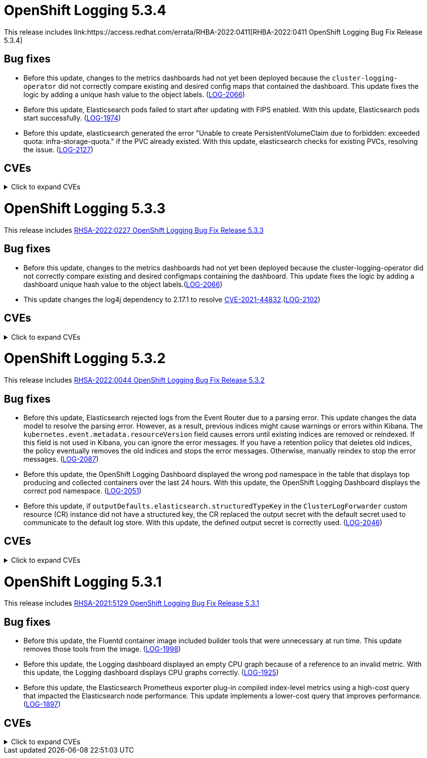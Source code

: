 //Z-stream Release Notes by Version

[id="cluster-logging-release-notes-5-3-4"]
= OpenShift Logging 5.3.4
This release includes link:https://access.redhat.com/errata/RHBA-2022:0411[RHBA-2022:0411 OpenShift Logging Bug Fix Release 5.3.4]

[id="openshift-logging-5-3-4-bug-fixes"]
== Bug fixes
*  Before this update, changes to the metrics dashboards had not yet been deployed because the `cluster-logging-operator` did not correctly compare existing and desired config maps that contained the dashboard.  This update fixes the logic by adding a unique hash value to the object labels. (link:https://issues.redhat.com/browse/LOG-2066[LOG-2066])

* Before this update, Elasticsearch pods failed to start after updating with FIPS enabled. With this update, Elasticsearch pods start successfully. (link:https://issues.redhat.com/browse/LOG-1974[LOG-1974])

* Before this update, elasticsearch generated the error "Unable to create PersistentVolumeClaim due to forbidden: exceeded quota: infra-storage-quota." if the PVC already existed. With this update, elasticsearch checks for existing PVCs, resolving the issue. (link:https://issues.redhat.com/browse/LOG-2127[LOG-2127])

== CVEs
[id="openshift-logging-5-3-4-CVEs"]
.Click to expand CVEs
[%collapsible]
====
* link:https://access.redhat.com/security/cve/CVE-2021-3521[CVE-2021-3521]
* link:https://access.redhat.com/security/cve/CVE-2021-3872[CVE-2021-3872]
* link:https://access.redhat.com/security/cve/CVE-2021-3984[CVE-2021-3984]
* link:https://access.redhat.com/security/cve/CVE-2021-4019[CVE-2021-4019]
* link:https://access.redhat.com/security/cve/CVE-2021-4122[CVE-2021-4122]
* link:https://access.redhat.com/security/cve/CVE-2021-4155[CVE-2021-4155]
* link:https://access.redhat.com/security/cve/CVE-2021-4192[CVE-2021-4192]
* link:https://access.redhat.com/security/cve/CVE-2021-4193[CVE-2021-4193]
* link:https://access.redhat.com/security/cve/CVE-2022-0185[CVE-2022-0185]
* link:https://access.redhat.com/security/cve/CVE-2022-21248[CVE-2022-21248]
* link:https://access.redhat.com/security/cve/CVE-2022-21277[CVE-2022-21277]
* link:https://access.redhat.com/security/cve/CVE-2022-21282[CVE-2022-21282]
* link:https://access.redhat.com/security/cve/CVE-2022-21283[CVE-2022-21283]
* link:https://access.redhat.com/security/cve/CVE-2022-21291[CVE-2022-21291]
* link:https://access.redhat.com/security/cve/CVE-2022-21293[CVE-2022-21293]
* link:https://access.redhat.com/security/cve/CVE-2022-21294[CVE-2022-21294]
* link:https://access.redhat.com/security/cve/CVE-2022-21296[CVE-2022-21296]
* link:https://access.redhat.com/security/cve/CVE-2022-21299[CVE-2022-21299]
* link:https://access.redhat.com/security/cve/CVE-2022-21305[CVE-2022-21305]
* link:https://access.redhat.com/security/cve/CVE-2022-21340[CVE-2022-21340]
* link:https://access.redhat.com/security/cve/CVE-2022-21341[CVE-2022-21341]
* link:https://access.redhat.com/security/cve/CVE-2022-21360[CVE-2022-21360]
* link:https://access.redhat.com/security/cve/CVE-2022-21365[CVE-2022-21365]
* link:https://access.redhat.com/security/cve/CVE-2022-21366[CVE-2022-21366]
====

[id="cluster-logging-release-notes-5-3-3"]
= OpenShift Logging 5.3.3
This release includes link:https://access.redhat.com/errata/RHSA-2022:0227[RHSA-2022:0227 OpenShift Logging Bug Fix Release 5.3.3]

[id="openshift-logging-5-3-3-bug-fixes"]
== Bug fixes
* Before this update, changes to the metrics dashboards had not yet been deployed because the cluster-logging-operator did not correctly compare existing and desired configmaps containing the dashboard. This update fixes the logic by adding a dashboard unique hash value to the object labels.(link:https://issues.redhat.com/browse/LOG-2066[LOG-2066])

* This update changes the log4j dependency to 2.17.1 to resolve link:https://access.redhat.com/security/cve/CVE-2021-44832[CVE-2021-44832].(link:https://issues.redhat.com/browse/LOG-2102[LOG-2102])

== CVEs
[id="openshift-logging-5-3-3-CVEs"]
.Click to expand CVEs
[%collapsible]
====
* link:https://access.redhat.com/security/cve/CVE-2021-27292[CVE-2021-27292]
** link:https://bugzilla.redhat.com/show_bug.cgi?id=1940613[BZ-1940613]
* link:https://access.redhat.com/security/cve/CVE-2021-44832[CVE-2021-44832]
** link:https://bugzilla.redhat.com/show_bug.cgi?id=2035951[BZ-2035951]
====

[id="cluster-logging-release-notes-5-3-2"]
= OpenShift Logging 5.3.2
This release includes link:https://access.redhat.com/errata/RHSA-2022:0044[RHSA-2022:0044 OpenShift Logging Bug Fix Release 5.3.2]

[id="openshift-logging-5-3-2-bug-fixes"]
== Bug fixes
* Before this update, Elasticsearch rejected logs from the Event Router due to a parsing error. This update changes the data model to resolve the parsing error. However, as a result, previous indices might cause warnings or errors within Kibana. The `kubernetes.event.metadata.resourceVersion` field causes errors until existing indices are removed or reindexed. If this field is not used in Kibana, you can ignore the error messages. If you have a retention policy that deletes old indices, the policy eventually removes the old indices and stops the error messages. Otherwise, manually reindex to stop the error messages. (link:https://issues.redhat.com/browse/LOG-2087[LOG-2087])

* Before this update, the OpenShift Logging Dashboard displayed the wrong pod namespace in the table that displays top producing and collected containers over the last 24 hours. With this update, the OpenShift Logging Dashboard displays the correct pod namespace. (link:https://issues.redhat.com/browse/LOG-2051[LOG-2051])

* Before this update, if `outputDefaults.elasticsearch.structuredTypeKey` in the `ClusterLogForwarder` custom resource (CR) instance did not have a structured key, the CR replaced the output secret with the default secret used to communicate to the default log store. With this update, the defined output secret is correctly used. (link:https://issues.redhat.com/browse/LOG-2046[LOG-2046])

[id="openshift-logging-5-3-2-CVEs"]
== CVEs
.Click to expand CVEs
[%collapsible]
====
* https://access.redhat.com/security/cve/CVE-2020-36327[CVE-2020-36327]
** https://bugzilla.redhat.com/show_bug.cgi?id=1958999[BZ-1958999]
* https://access.redhat.com/security/cve/CVE-2021-45105[CVE-2021-45105]
** https://bugzilla.redhat.com/show_bug.cgi?id=2034067[BZ-2034067]
* https://access.redhat.com/security/cve/CVE-2021-3712[CVE-2021-3712]
* https://access.redhat.com/security/cve/CVE-2021-20321[CVE-2021-20321]
* https://access.redhat.com/security/cve/CVE-2021-42574[CVE-2021-42574]
====

[id="cluster-logging-release-notes-5-3-1"]
= OpenShift Logging 5.3.1
This release includes link:https://access.redhat.com/errata/RHSA-2021:5129[RHSA-2021:5129 OpenShift Logging Bug Fix Release 5.3.1]

[id="openshift-logging-5-3-1-bug-fixes"]
== Bug fixes
* Before this update, the Fluentd container image included builder tools that were unnecessary at run time. This update removes those tools from the image. (link:https://issues.redhat.com/browse/LOG-1998[LOG-1998])

* Before this update, the Logging dashboard displayed an empty CPU graph because of a reference to an invalid metric. With this update, the Logging dashboard displays CPU graphs correctly. (link:https://issues.redhat.com/browse/LOG-1925[LOG-1925])

* Before this update, the Elasticsearch Prometheus exporter plug-in compiled index-level metrics using a high-cost query that impacted the Elasticsearch node performance. This update implements a lower-cost query that improves performance. (link:https://issues.redhat.com/browse/LOG-1897[LOG-1897])


[id="openshift-logging-5-3-1-CVEs"]
== CVEs
.Click to expand CVEs
[%collapsible]
====
* link:https://www.redhat.com/security/data/cve/CVE-2021-21409.html[CVE-2021-21409]
** link:https://bugzilla.redhat.com/show_bug.cgi?id=1944888[BZ-1944888]
* link:https://www.redhat.com/security/data/cve/CVE-2021-37136.html[CVE-2021-37136]
** link:https://bugzilla.redhat.com/show_bug.cgi?id=2004133[BZ-2004133]
* link:https://www.redhat.com/security/data/cve/CVE-2021-37137.html[CVE-2021-37137]
** link:https://bugzilla.redhat.com/show_bug.cgi?id=2004135[BZ-2004135]
* link:https://www.redhat.com/security/data/cve/CVE-2021-44228.html[CVE-2021-44228]
** link:https://bugzilla.redhat.com/show_bug.cgi?id=2030932[BZ-2030932]
* link:https://www.redhat.com/security/data/cve/CVE-2018-25009.html[CVE-2018-25009]
* link:https://www.redhat.com/security/data/cve/CVE-2018-25010.html[CVE-2018-25010]
* link:https://www.redhat.com/security/data/cve/CVE-2018-25012.html[CVE-2018-25012]
* link:https://www.redhat.com/security/data/cve/CVE-2018-25013.html[CVE-2018-25013]
* link:https://www.redhat.com/security/data/cve/CVE-2018-25014.html[CVE-2018-25014]
* link:https://www.redhat.com/security/data/cve/CVE-2019-5827.html[CVE-2019-5827]
* link:https://www.redhat.com/security/data/cve/CVE-2019-13750.html[CVE-2019-13750]
* link:https://www.redhat.com/security/data/cve/CVE-2019-13751.html[CVE-2019-13751]
* link:https://www.redhat.com/security/data/cve/CVE-2019-17594.html[CVE-2019-17594]
* link:https://www.redhat.com/security/data/cve/CVE-2019-17595.html[CVE-2019-17595]
* link:https://www.redhat.com/security/data/cve/CVE-2019-18218.html[CVE-2019-18218]
* link:https://www.redhat.com/security/data/cve/CVE-2019-19603.html[CVE-2019-19603]
* link:https://www.redhat.com/security/data/cve/CVE-2019-20838.html[CVE-2019-20838]
* link:https://www.redhat.com/security/data/cve/CVE-2020-12762.html[CVE-2020-12762]
* link:https://www.redhat.com/security/data/cve/CVE-2020-13435.html[CVE-2020-13435]
* link:https://www.redhat.com/security/data/cve/CVE-2020-14145.html[CVE-2020-14145]
* link:https://www.redhat.com/security/data/cve/CVE-2020-14155.html[CVE-2020-14155]
* link:https://www.redhat.com/security/data/cve/CVE-2020-16135.html[CVE-2020-16135]
* link:https://www.redhat.com/security/data/cve/CVE-2020-17541.html[CVE-2020-17541]
* link:https://www.redhat.com/security/data/cve/CVE-2020-24370.html[CVE-2020-24370]
* link:https://www.redhat.com/security/data/cve/CVE-2020-35521.html[CVE-2020-35521]
* link:https://www.redhat.com/security/data/cve/CVE-2020-35522.html[CVE-2020-35522]
* link:https://www.redhat.com/security/data/cve/CVE-2020-35523.html[CVE-2020-35523]
* link:https://www.redhat.com/security/data/cve/CVE-2020-35524.html[CVE-2020-35524]
* link:https://www.redhat.com/security/data/cve/CVE-2020-36330.html[CVE-2020-36330]
* link:https://www.redhat.com/security/data/cve/CVE-2020-36331.html[CVE-2020-36331]
* link:https://www.redhat.com/security/data/cve/CVE-2020-36332.html[CVE-2020-36332]
* link:https://www.redhat.com/security/data/cve/CVE-2021-3200.html[CVE-2021-3200]
* link:https://www.redhat.com/security/data/cve/CVE-2021-3426.html[CVE-2021-3426]
* link:https://www.redhat.com/security/data/cve/CVE-2021-3445.html[CVE-2021-3445]
* link:https://www.redhat.com/security/data/cve/CVE-2021-3481.html[CVE-2021-3481]
* link:https://www.redhat.com/security/data/cve/CVE-2021-3572.html[CVE-2021-3572]
* link:https://www.redhat.com/security/data/cve/CVE-2021-3580.html[CVE-2021-3580]
* link:https://www.redhat.com/security/data/cve/CVE-2021-3712.html[CVE-2021-3712]
* link:https://www.redhat.com/security/data/cve/CVE-2021-3800.html[CVE-2021-3800]
* link:https://www.redhat.com/security/data/cve/CVE-2021-20231.html[CVE-2021-20231]
* link:https://www.redhat.com/security/data/cve/CVE-2021-20232.html[CVE-2021-20232]
* link:https://www.redhat.com/security/data/cve/CVE-2021-20266.html[CVE-2021-20266]
* link:https://www.redhat.com/security/data/cve/CVE-2021-20317.html[CVE-2021-20317]
* link:https://www.redhat.com/security/data/cve/CVE-2021-22876.html[CVE-2021-22876]
* link:https://www.redhat.com/security/data/cve/CVE-2021-22898.html[CVE-2021-22898]
* link:https://www.redhat.com/security/data/cve/CVE-2021-22925.html[CVE-2021-22925]
* link:https://www.redhat.com/security/data/cve/CVE-2021-27645.html[CVE-2021-27645]
* link:https://www.redhat.com/security/data/cve/CVE-2021-28153.html[CVE-2021-28153]
* link:https://www.redhat.com/security/data/cve/CVE-2021-31535.html[CVE-2021-31535]
* link:https://www.redhat.com/security/data/cve/CVE-2021-33560.html[CVE-2021-33560]
* link:https://www.redhat.com/security/data/cve/CVE-2021-33574.html[CVE-2021-33574]
* link:https://www.redhat.com/security/data/cve/CVE-2021-35942.html[CVE-2021-35942]
* link:https://www.redhat.com/security/data/cve/CVE-2021-36084.html[CVE-2021-36084]
* link:https://www.redhat.com/security/data/cve/CVE-2021-36085.html[CVE-2021-36085]
* link:https://www.redhat.com/security/data/cve/CVE-2021-36086.html[CVE-2021-36086]
* link:https://www.redhat.com/security/data/cve/CVE-2021-36087.html[CVE-2021-36087]
* link:https://www.redhat.com/security/data/cve/CVE-2021-42574.html[CVE-2021-42574]
* link:https://www.redhat.com/security/data/cve/CVE-2021-43267.html[CVE-2021-43267]
* link:https://www.redhat.com/security/data/cve/CVE-2021-43527.html[CVE-2021-43527]
* link:https://www.redhat.com/security/data/cve/CVE-2021-45046.html[CVE-2021-45046]
====
